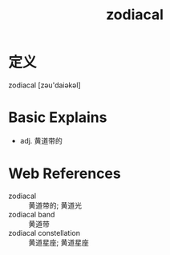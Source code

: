 #+title: zodiacal
#+roam_tags:英语单词

* 定义
  
zodiacal [zəu'daiəkəl]

* Basic Explains
- adj. 黄道带的

* Web References
- zodiacal :: 黄道带的; 黄道光
- zodiacal band :: 黄道带
- zodiacal constellation :: 黄道星座; 黄道星座
